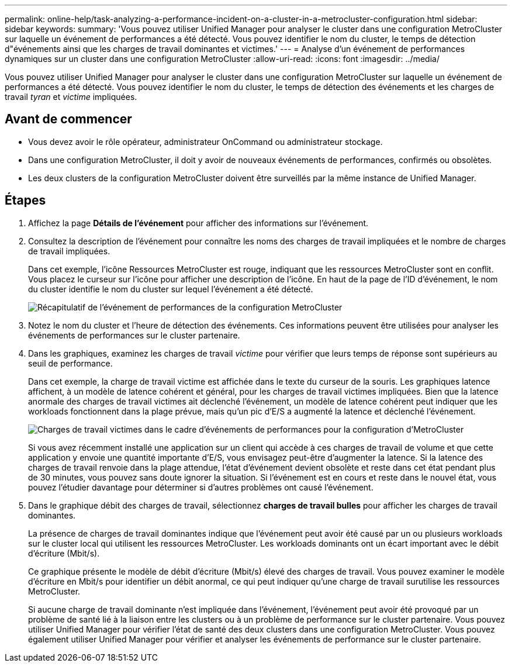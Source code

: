---
permalink: online-help/task-analyzing-a-performance-incident-on-a-cluster-in-a-metrocluster-configuration.html 
sidebar: sidebar 
keywords:  
summary: 'Vous pouvez utiliser Unified Manager pour analyser le cluster dans une configuration MetroCluster sur laquelle un événement de performances a été détecté. Vous pouvez identifier le nom du cluster, le temps de détection d"événements ainsi que les charges de travail dominantes et victimes.' 
---
= Analyse d'un événement de performances dynamiques sur un cluster dans une configuration MetroCluster
:allow-uri-read: 
:icons: font
:imagesdir: ../media/


[role="lead"]
Vous pouvez utiliser Unified Manager pour analyser le cluster dans une configuration MetroCluster sur laquelle un événement de performances a été détecté. Vous pouvez identifier le nom du cluster, le temps de détection des événements et les charges de travail _tyran_ et _victime_ impliquées.



== Avant de commencer

* Vous devez avoir le rôle opérateur, administrateur OnCommand ou administrateur stockage.
* Dans une configuration MetroCluster, il doit y avoir de nouveaux événements de performances, confirmés ou obsolètes.
* Les deux clusters de la configuration MetroCluster doivent être surveillés par la même instance de Unified Manager.




== Étapes

. Affichez la page *Détails de l'événement* pour afficher des informations sur l'événement.
. Consultez la description de l'événement pour connaître les noms des charges de travail impliquées et le nombre de charges de travail impliquées.
+
Dans cet exemple, l'icône Ressources MetroCluster est rouge, indiquant que les ressources MetroCluster sont en conflit. Vous placez le curseur sur l'icône pour afficher une description de l'icône. En haut de la page de l'ID d'événement, le nom du cluster identifie le nom du cluster sur lequel l'événement a été détecté.

+
image::../media/opm-mcc-incident-summary-png.gif[Récapitulatif de l'événement de performances de la configuration MetroCluster]

. Notez le nom du cluster et l'heure de détection des événements. Ces informations peuvent être utilisées pour analyser les événements de performances sur le cluster partenaire.
. Dans les graphiques, examinez les charges de travail _victime_ pour vérifier que leurs temps de réponse sont supérieurs au seuil de performance.
+
Dans cet exemple, la charge de travail victime est affichée dans le texte du curseur de la souris. Les graphiques latence affichent, à un modèle de latence cohérent et général, pour les charges de travail victimes impliquées. Bien que la latence anormale des charges de travail victimes ait déclenché l'événement, un modèle de latence cohérent peut indiquer que les workloads fonctionnent dans la plage prévue, mais qu'un pic d'E/S a augmenté la latence et déclenché l'événement.

+
image::../media/opm-mcc-incident-victim-workloads-png.gif[Charges de travail victimes dans le cadre d'événements de performances pour la configuration d'MetroCluster]

+
Si vous avez récemment installé une application sur un client qui accède à ces charges de travail de volume et que cette application y envoie une quantité importante d'E/S, vous envisagez peut-être d'augmenter la latence. Si la latence des charges de travail renvoie dans la plage attendue, l'état d'événement devient obsolète et reste dans cet état pendant plus de 30 minutes, vous pouvez sans doute ignorer la situation. Si l'événement est en cours et reste dans le nouvel état, vous pouvez l'étudier davantage pour déterminer si d'autres problèmes ont causé l'événement.

. Dans le graphique débit des charges de travail, sélectionnez *charges de travail bulles* pour afficher les charges de travail dominantes.
+
La présence de charges de travail dominantes indique que l'événement peut avoir été causé par un ou plusieurs workloads sur le cluster local qui utilisent les ressources MetroCluster. Les workloads dominants ont un écart important avec le débit d'écriture (Mbit/s).

+
Ce graphique présente le modèle de débit d'écriture (Mbit/s) élevé des charges de travail. Vous pouvez examiner le modèle d'écriture en Mbit/s pour identifier un débit anormal, ce qui peut indiquer qu'une charge de travail surutilise les ressources MetroCluster.

+
Si aucune charge de travail dominante n'est impliquée dans l'événement, l'événement peut avoir été provoqué par un problème de santé lié à la liaison entre les clusters ou à un problème de performance sur le cluster partenaire. Vous pouvez utiliser Unified Manager pour vérifier l'état de santé des deux clusters dans une configuration MetroCluster. Vous pouvez également utiliser Unified Manager pour vérifier et analyser les événements de performance sur le cluster partenaire.


